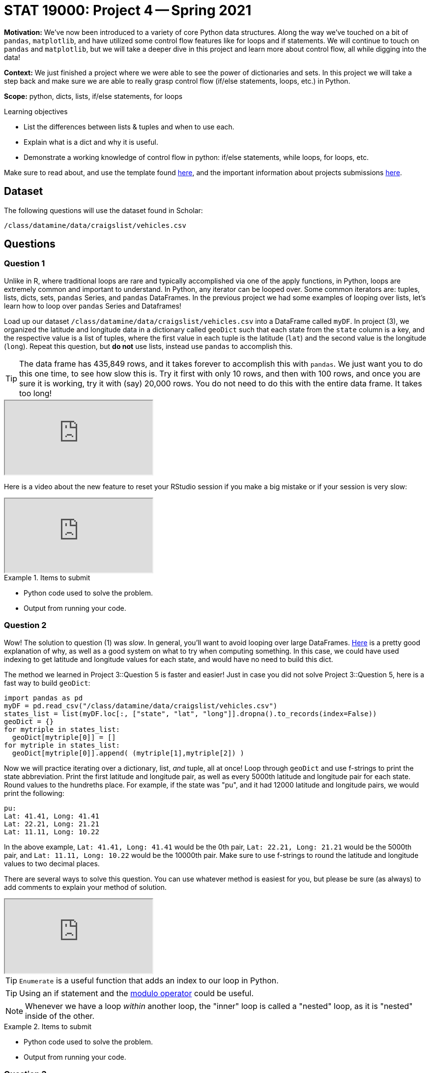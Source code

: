 = STAT 19000: Project 4 -- Spring 2021

**Motivation:** We've now been introduced to a variety of core Python data structures. Along the way we've touched on a bit of `pandas`, `matplotlib`, and have utilized some control flow features like for loops and if statements. We will continue to touch on `pandas` and `matplotlib`, but we will take a deeper dive in this project and learn more about control flow, all while digging into the data!

**Context:** We just finished a project where we were able to see the power of dictionaries and sets. In this project we will take a step back and make sure we are able to really grasp control flow (if/else statements, loops, etc.) in Python. 

**Scope:** python, dicts, lists, if/else statements, for loops

.Learning objectives
****
- List the differences between lists & tuples and when to use each.
- Explain what is a dict and why it is useful.
- Demonstrate a working knowledge of control flow in python: if/else statements, while loops, for loops, etc.
****

Make sure to read about, and use the template found xref:templates.adoc[here], and the important information about projects submissions xref:submissions.adoc[here].

== Dataset

The following questions will use the dataset found in Scholar:

`/class/datamine/data/craigslist/vehicles.csv`

== Questions

=== Question 1

Unlike in R, where traditional loops are rare and typically accomplished via one of the apply functions, in Python, loops are extremely common and important to understand. In Python, any iterator can be looped over. Some common iterators are: tuples, lists, dicts, sets, `pandas` Series, and `pandas` DataFrames. In the previous project we had some examples of looping over lists, let's learn how to loop over `pandas` Series and Dataframes!

Load up our dataset `/class/datamine/data/craigslist/vehicles.csv` into a DataFrame called `myDF`. In project (3), we organized the latitude and longitude data in a dictionary called `geoDict` such that each state from the `state` column is a key, and the respective value is a list of tuples, where the first value in each tuple is the latitude (`lat`) and the second value is the longitude (`long`). Repeat this question, but **do not** use lists, instead use `pandas` to accomplish this.

[TIP]
====
The data frame has 435,849 rows, and it takes forever to accomplish this with `pandas`.  We just want you to do this one time, to see how slow this is.  Try it first with only 10 rows, and then with 100 rows, and once you are sure it is working, try it with (say) 20,000 rows.  You do not need to do this with the entire data frame.  It takes too long!
====

++++
<iframe class="video" src="https://mediaspace.itap.purdue.edu/id/1_hkg42wfr"></iframe>
++++

Here is a video about the new feature to reset your RStudio session if you make a big mistake or if your session is very slow:

++++
<iframe class="video" src="https://mediaspace.itap.purdue.edu/id/1_tr8qvwn3"></iframe>
++++

.Items to submit
====
- Python code used to solve the problem.
- Output from running your code.
====

=== Question 2

Wow! The solution to question (1) was _slow_. In general, you'll want to avoid looping over large DataFrames. https://stackoverflow.com/questions/16476924/how-to-iterate-over-rows-in-a-dataframe-in-pandas/55557758#55557758[Here] is a pretty good explanation of why, as well as a good system on what to try when computing something. In this case, we could have used indexing to get latitude and longitude values for each state, and would have no need to build this dict.

The method we learned in Project 3::Question 5 is faster and easier!  Just in case you did not solve Project 3::Question 5, here is a fast way to build `geoDict`:

[source,python]
----
import pandas as pd
myDF = pd.read_csv("/class/datamine/data/craigslist/vehicles.csv")
states_list = list(myDF.loc[:, ["state", "lat", "long"]].dropna().to_records(index=False))
geoDict = {}
for mytriple in states_list:
  geoDict[mytriple[0]] = []
for mytriple in states_list:
  geoDict[mytriple[0]].append( (mytriple[1],mytriple[2]) )
----

Now we will practice iterating over a dictionary, list, _and_ tuple, all at once! Loop through `geoDict` and use f-strings to print the state abbreviation. Print the first latitude and longitude pair, as well as every 5000th latitude and longitude pair for each state. Round values to the hundreths place. For example, if the state was "pu", and it had 12000 latitude and longitude pairs, we would print the following:

----
pu:
Lat: 41.41, Long: 41.41
Lat: 22.21, Long: 21.21
Lat: 11.11, Long: 10.22
----

In the above example, `Lat: 41.41, Long: 41.41` would be the 0th pair, `Lat: 22.21, Long: 21.21` would be the 5000th pair, and `Lat: 11.11, Long: 10.22` would be the 10000th pair. Make sure to use f-strings to round the latitude and longitude values to two decimal places.

There are several ways to solve this question.  You can use whatever method is easiest for you, but please be sure (as always) to add comments to explain your method of solution.

++++
<iframe class="video" src="https://mediaspace.itap.purdue.edu/id/1_7j9j7edi"></iframe>
++++

[TIP]
====
`Enumerate` is a useful function that adds an index to our loop in Python.
====

[TIP]
====
Using an if statement and the https://www.jquery-az.com/python-modulo/[modulo operator] could be useful.
====

[NOTE]
====
Whenever we have a loop _within_ another loop, the "inner" loop is called a "nested" loop, as it is "nested" inside of the other.
====

.Items to submit
====
- Python code used to solve the problem.
- Output from running your code.
====

=== Question 3

We are curious about how the year of the car (`year`) effects the price (`price`). In R, we could get the median price by year easily, using `tapply`:

[source,r]
----
tapply(myDF$price, myDF$year, median, na.rm=T)
----

Using `pandas`, we would do this:

[source,python]
----
res = myDF.groupby(['year'], dropna=True).median()
----

These are very convenient functions that do a lot of work for you. If we were to take a look at the median price of cars by year, it would look like:

[source,python]
----
import matplotlib.pyplot as plt
res = myDF.groupby(['year'], dropna=True).median()["price"]
plt.bar(res.index, res.values)
----

Using the content of the variable `my_list` provided in the code below, calculate the median car price per year without using the `median` function and without using a `sort` function.  Use only dictionaries, for loops and if statements. Replicate the plot generated by running the code above (you can use the plot to make sure it looks right).

[source,python]
----
my_list = list(myDF.loc[:, ["year", "price",]].dropna().to_records(index=False))
----

++++
<iframe class="video" src="https://mediaspace.itap.purdue.edu/id/1_li98uz29"></iframe>
++++

[TIP]
====
If you do not want to write your own median function to find the median, then it is OK to just use the `getMid` function [found here](#p-median) or to use a median function from elsewhere on the web.  Just be sure to cite your source, if you do use a median function that someone else provides or that you use from the internet.  There are many small variations on median functions, especially when it comes to (for instance) lists with even length.
====

[TIP]
====
It is also OK to use: `import statistics` and the function `statistics.median`
====

.Items to submit
====
- Python code used to solve the problem.
- Output from running your code.
- The barplot.
====

=== Question 4

Now calculate the mean `price` by `year`(still not using pandas code), and create a barplot with the `price` on the y-axis and `year` on the x-axis. Whoa! Something is odd here. Explain what is happening. Modify your code to use an if statement to "weed out" the likely erroneous value. Re-plot your values.

++++
<iframe class="video" src="https://mediaspace.itap.purdue.edu/id/1_li98uz29"></iframe>
++++

++++
<iframe class="video" src="https://mediaspace.itap.purdue.edu/id/1_8kgi1uio"></iframe>
++++

++++
<iframe class="video" src="https://mediaspace.itap.purdue.edu/id/1_ladqyiqg"></iframe>
++++

[TIP]
====
It is also OK to use a built-in `mean` function, for instace: `import statistics` and the function `statistics.mean`
====

.Items to submit
====
- Python code used to solve the problem.
- Output from running your code.
- The barplot.
====

=== Question 5

List comprehensions are a neat feature of Python that allows for a more concise syntax for smaller loops. While at first they may seem difficult and more confusing, eventually they grow on you. For example, say you wanted to capitalize every `state` in a list full of states:

[source,python]
----
my_states = myDF['state'].to_list()
my_states = [state.upper() for state in my_states]
----

Or, maybe you wanted to find the average price of cars in "excellent" condition (without `pandas`):

[source,python]
----
my_list = list(myDF.loc[:, ["condition", "price",]].dropna().to_records(index=False))
my_list = [price for (condition, price) in my_list if condition == "excellent"]
sum(my_list)/len(my_list)
----

Do the following using list comprehensions, and the provided code:

[source,python]
----
my_list = list(myDF.loc[:, ["state", "price",]].dropna().to_records(index=False))
----

- Calculate the average price of vehicles from Indiana (`in`).
- Calculate the average price of vehicles from Indiana (`in`), Michigan (`mi`), and Illinois (`il`) combined.

[source,python]
----
my_list = list(myDF.loc[:, ["manufacturer", "year", "price",]].dropna().to_records(index=False))
----

- Calculate the average price of a "honda" (`manufacturer`) that is 2010 or newer (`year`).

++++
<iframe class="video" src="https://mediaspace.itap.purdue.edu/id/1_husv3712"></iframe>
++++

.Items to submit
====
- Python code used to solve the problem.
- Output from running your code.
====

=== Question 6

Let's use a package called `spacy` to try and parse phone numbers out of the `description` column. First, simply loop through and print the text and the label. What is the label of the majority of the phone numbers you can see?

[source,python]
----
import spacy
# get list of descriptions
my_list = list(myDF.loc[:, ["description",]].dropna().to_records(index=False))
my_list = [m[0] for m in my_list]
# load the pre-built spacy model
nlp = spacy.load("en_core_web_lg")
# apply the model to a description
doc = nlp(my_list[0])
# print the text and label of each "entity"
for entity in doc.ents:
    print(entity.text, entity.label_)
----

Use an if statement to filter out all entities that are not the label you see. Loop through again and see what our printed data looks like. There is still a lot of data there that we _don't_ want to capture, right? Phone numbers in the US are _usually_ 7 (5555555), 8 (555-5555), 10 (5555555555), 11 (15555555555), 12 (555-555-5555), or 14 (1-555-555-5555) digits. In addition to your first "filter", add another "filter" that keeps only text where the text is one of those lengths.

That is starting to look better, but there are still some erroneous values. Come up with another "filter", and loop through our data again. Explain what your filter does and make sure that it does a better job on the first 10 documents than when we don't use your filter.

[NOTE]
====
If you get an error when trying to knit that talks about "unicode" characters, this is caused by trying to print special characters (non-ascii). An easy fix is just to remove all non-ascii text. You can do this with the `encode` string method. For example:
====

Instead of: 

[source,python]
----
for entity in doc.ents:
    print(entity.text, entity.label_)
----

Do:

[source,python]
----
for entity in doc.ents:
    print(entity.text.encode('ascii', errors='ignore'), entity.label_)
----

++++
<iframe class="video" src="https://mediaspace.itap.purdue.edu/id/1_cnjzidu8"></iframe>
++++

[NOTE]
====
It can be fun to utilize machine learning and natural language processing, but that doesn't mean it is always the best solution! We could get rid of all of our filters and use regular expressions with much better results! We will demonstrate this in our solution.
====

.Items to submit
====
- Python code used to solve the problem.
- Output from running your code.
- 1-2 sentences explaining what your filter does.
====